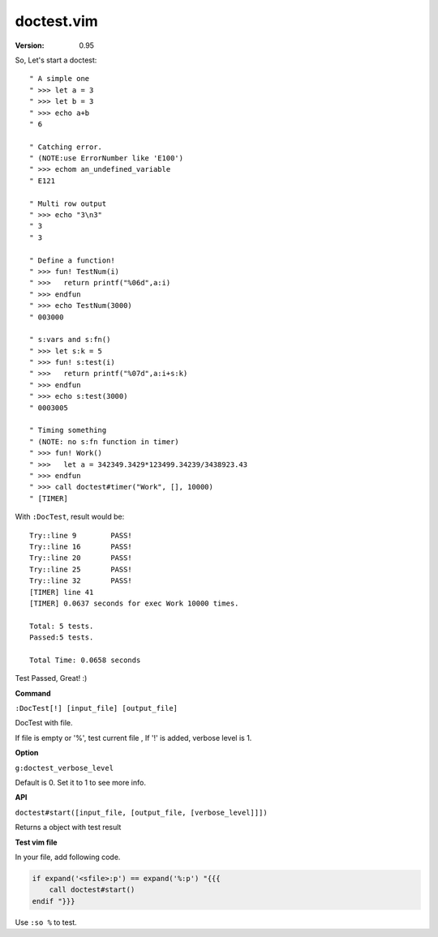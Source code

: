 doctest.vim
===========

:version: 0.95

So, Let's start a doctest::
    
    " A simple one
    " >>> let a = 3
    " >>> let b = 3
    " >>> echo a+b
    " 6

    " Catching error.
    " (NOTE:use ErrorNumber like 'E100')
    " >>> echom an_undefined_variable
    " E121
    
    " Multi row output
    " >>> echo "3\n3"
    " 3
    " 3

    " Define a function!
    " >>> fun! TestNum(i)
    " >>>   return printf("%06d",a:i)
    " >>> endfun
    " >>> echo TestNum(3000)
    " 003000

    " s:vars and s:fn()
    " >>> let s:k = 5
    " >>> fun! s:test(i)
    " >>>   return printf("%07d",a:i+s:k)
    " >>> endfun
    " >>> echo s:test(3000)
    " 0003005

    " Timing something
    " (NOTE: no s:fn function in timer)
    " >>> fun! Work()
    " >>>   let a = 342349.3429*123499.34239/3438923.43
    " >>> endfun
    " >>> call doctest#timer("Work", [], 10000)
    " [TIMER]

With ``:DocTest``,  result would be::

    Try::line 9        PASS!
    Try::line 16       PASS!
    Try::line 20       PASS!
    Try::line 25       PASS!
    Try::line 32       PASS!
    [TIMER] line 41    
    [TIMER] 0.0637 seconds for exec Work 10000 times. 
     
    Total: 5 tests.
    Passed:5 tests.

    Total Time: 0.0658 seconds 
     

Test Passed, Great! :) 

**Command**

``:DocTest[!] [input_file] [output_file]``

DocTest with file.

If file is empty or '%', test current file ,
If '!' is added, verbose level is 1.

**Option**

``g:doctest_verbose_level``

Default is 0.
Set it to 1 to see more info.

**API**

``doctest#start([input_file, [output_file, [verbose_level]]])``

Returns a object with test result 


**Test vim file**

In your file, add following code.

.. code:: vim

    if expand('<sfile>:p') == expand('%:p') "{{{
        call doctest#start()
    endif "}}}

Use ``:so %`` to test.

